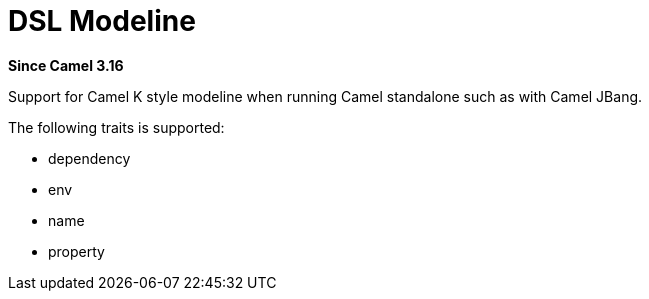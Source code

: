 = DSL Modeline Component
:doctitle: DSL Modeline
:shortname: dsl-modeline
:artifactid: camel-dsl-modeline
:description: Camel DSL Camel K modeline
:since: 3.16
:supportlevel: Preview
//Manually maintained attributes
:group: DSL

*Since Camel {since}*

Support for Camel K style modeline when running Camel standalone such as with Camel JBang.

The following traits is supported:

- dependency
- env
- name
- property

